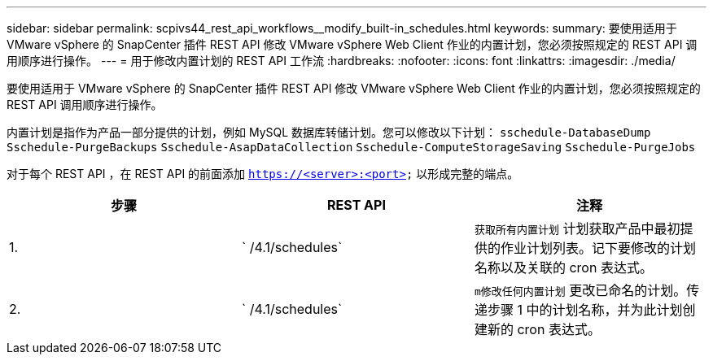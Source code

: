 ---
sidebar: sidebar 
permalink: scpivs44_rest_api_workflows__modify_built-in_schedules.html 
keywords:  
summary: 要使用适用于 VMware vSphere 的 SnapCenter 插件 REST API 修改 VMware vSphere Web Client 作业的内置计划，您必须按照规定的 REST API 调用顺序进行操作。 
---
= 用于修改内置计划的 REST API 工作流
:hardbreaks:
:nofooter: 
:icons: font
:linkattrs: 
:imagesdir: ./media/


[role="lead"]
要使用适用于 VMware vSphere 的 SnapCenter 插件 REST API 修改 VMware vSphere Web Client 作业的内置计划，您必须按照规定的 REST API 调用顺序进行操作。

内置计划是指作为产品一部分提供的计划，例如 MySQL 数据库转储计划。您可以修改以下计划： `sschedule-DatabaseDump` `Sschedule-PurgeBackups` `Sschedule-AsapDataCollection` `Sschedule-ComputeStorageSaving` `Sschedule-PurgeJobs`

对于每个 REST API ，在 REST API 的前面添加 `https://<server>:<port>` 以形成完整的端点。

|===
| 步骤 | REST API | 注释 


| 1. | ` /4.1/schedules` | `获取所有内置计划` 计划获取产品中最初提供的作业计划列表。记下要修改的计划名称以及关联的 cron 表达式。 


| 2. | ` /4.1/schedules` | `m修改任何内置计划` 更改已命名的计划。传递步骤 1 中的计划名称，并为此计划创建新的 cron 表达式。 
|===